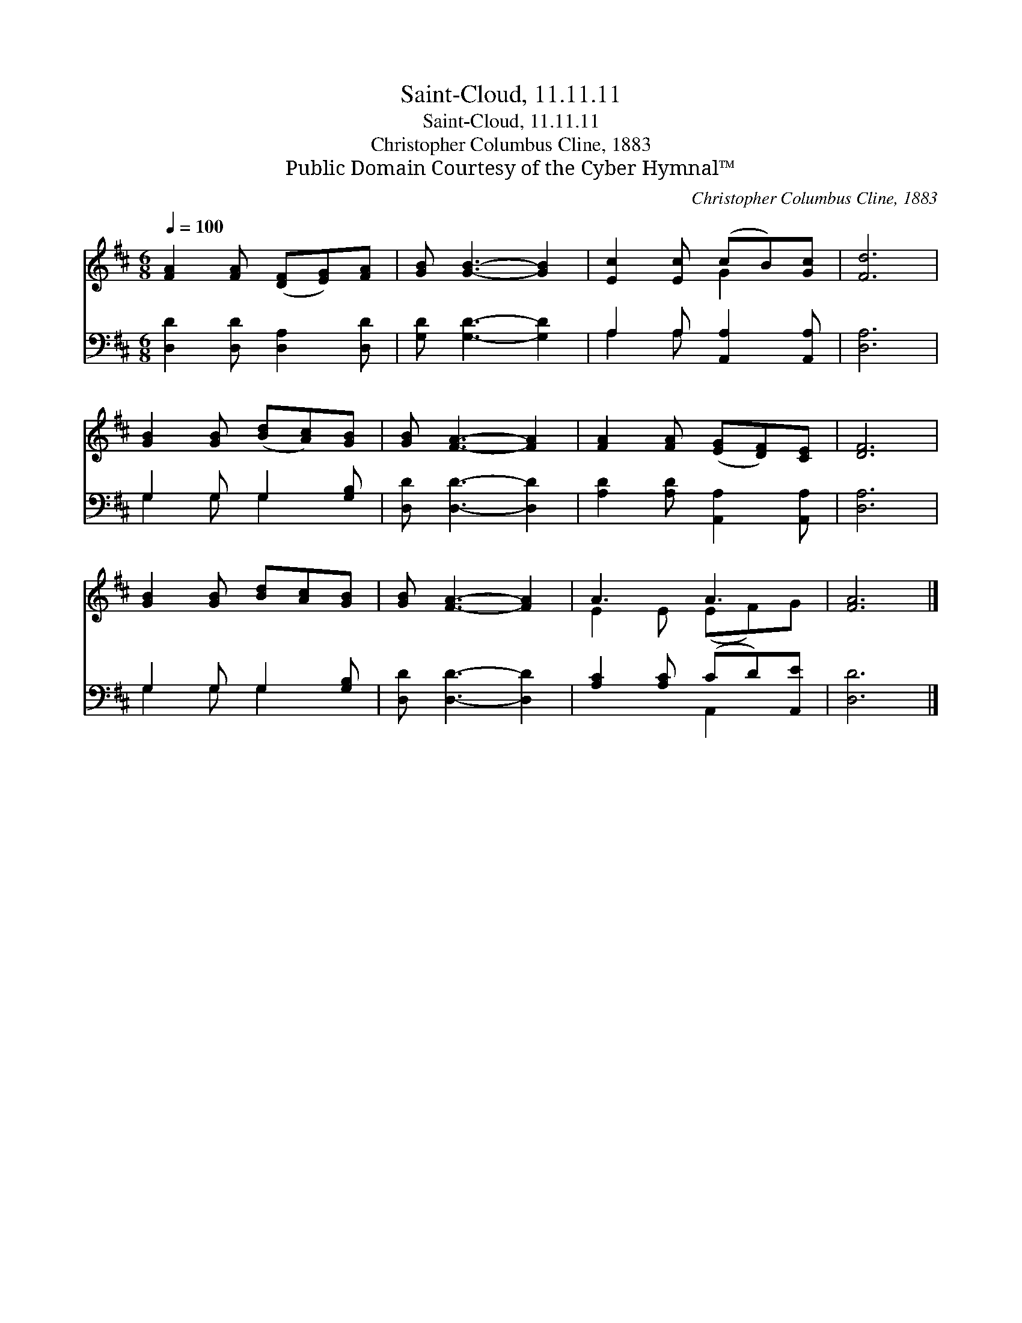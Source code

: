 X:1
T:Saint-Cloud, 11.11.11
T:Saint-Cloud, 11.11.11
T:Christopher Columbus Cline, 1883
T:Public Domain Courtesy of the Cyber Hymnal™
C:Christopher Columbus Cline, 1883
Z:Public Domain
Z:Courtesy of the Cyber Hymnal™
%%score ( 1 2 ) ( 3 4 )
L:1/8
Q:1/4=100
M:6/8
K:D
V:1 treble 
V:2 treble 
V:3 bass 
V:4 bass 
V:1
 [FA]2 [FA] ([DF][EG])[FA] | [GB] [GB]3- [GB]2 | [Ec]2 [Ec] (cB)[Gc] | [Fd]6 | %4
 [GB]2 [GB] ([Bd][Ac])[GB] | [GB] [FA]3- [FA]2 | [FA]2 [FA] ([EG][DF])[CE] | [DF]6 | %8
 [GB]2 [GB] [Bd][Ac][GB] | [GB] [FA]3- [FA]2 | A3 A3 | [FA]6 |] %12
V:2
 x6 | x6 | x3 G2 x | x6 | x6 | x6 | x6 | x6 | x6 | x6 | E2 E (EF)G | x6 |] %12
V:3
 [D,D]2 [D,D] [D,A,]2 [D,D] | [G,D] [G,D]3- [G,D]2 | A,2 A, [A,,A,]2 [A,,A,] | [D,A,]6 | %4
 G,2 G, G,2 [G,B,] | [D,D] [D,D]3- [D,D]2 | [A,D]2 [A,D] [A,,A,]2 [A,,A,] | [D,A,]6 | %8
 G,2 G, G,2 [G,B,] | [D,D] [D,D]3- [D,D]2 | [A,C]2 [A,C] (CD)[A,,E] | [D,D]6 |] %12
V:4
 x6 | x6 | A,2 A, x3 | x6 | G,2 G, G,2 x | x6 | x6 | x6 | G,2 G, G,2 x | x6 | x3 A,,2 x | x6 |] %12

